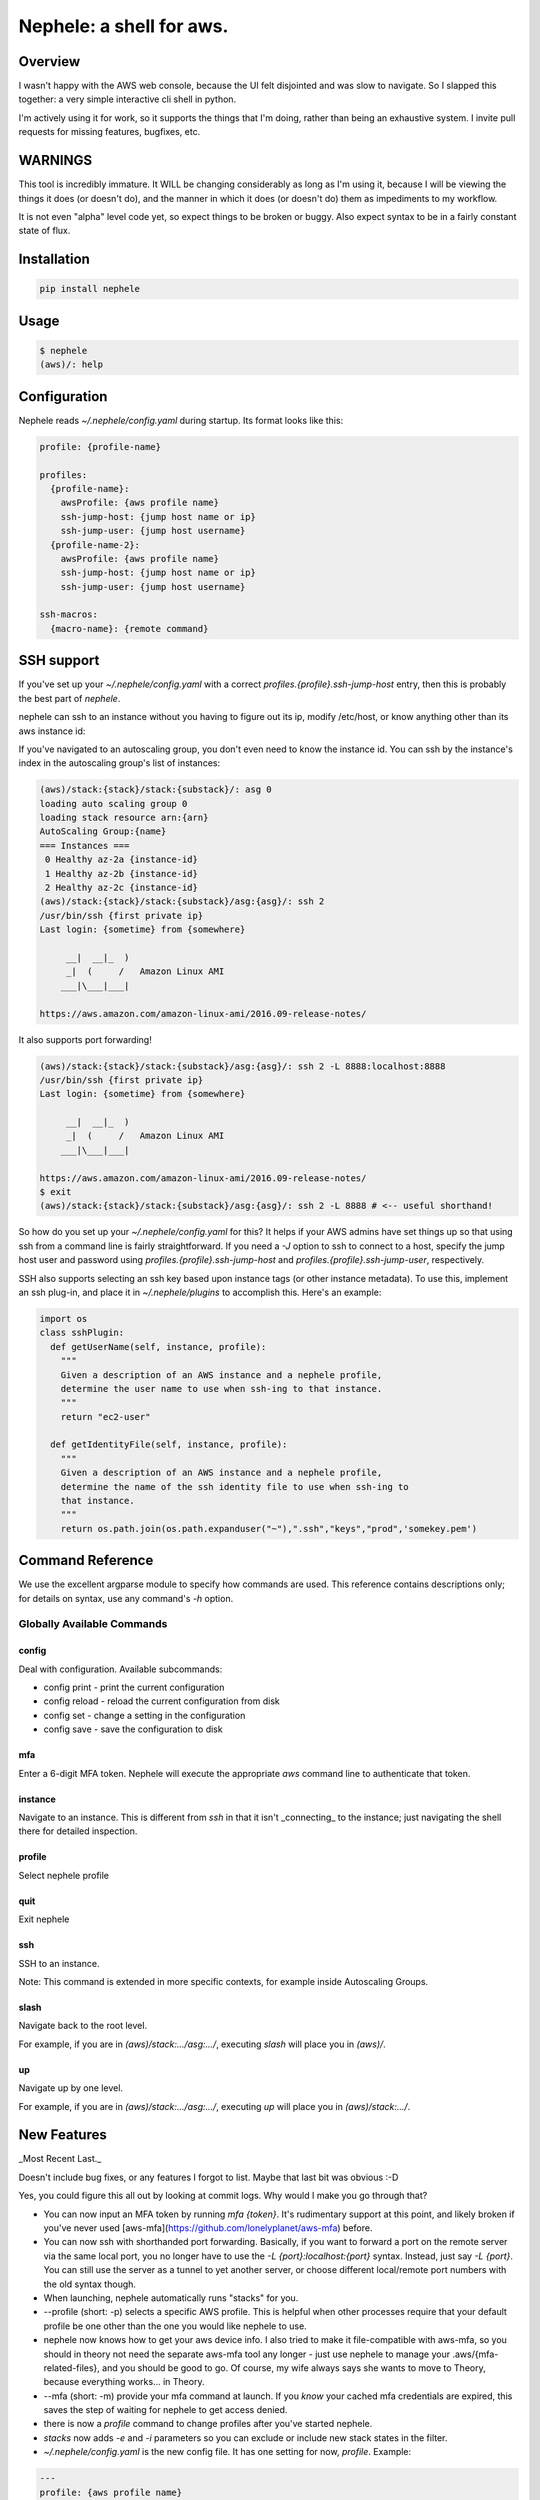 Nephele: a shell for aws.
```````````````````````````

Overview
========

I wasn't happy with the AWS web console, because the UI felt
disjointed and was slow to navigate. So I slapped this together:
a very simple interactive cli shell in python.

I'm actively using it for work, so it supports the things that
I'm doing, rather than being an exhaustive system. I invite
pull requests for missing features, bugfixes, etc.

WARNINGS
========

This tool is incredibly immature. It WILL be changing considerably as
long as I'm using it, because I will be viewing the things it does (or
doesn't do), and the manner in which it does (or doesn't do) them as
impediments to my workflow.

It is not even "alpha" level code yet, so expect things to be broken
or buggy. Also expect syntax to be in a fairly constant state of flux.

Installation
============

.. code-block::

    pip install nephele

Usage
=====

.. code-block:: bash

    $ nephele
    (aws)/: help

Configuration
=============

Nephele reads `~/.nephele/config.yaml` during startup. Its format looks like this:

.. code-block::

   profile: {profile-name}

   profiles:
     {profile-name}:
       awsProfile: {aws profile name}
       ssh-jump-host: {jump host name or ip}
       ssh-jump-user: {jump host username}
     {profile-name-2}:
       awsProfile: {aws profile name}
       ssh-jump-host: {jump host name or ip}
       ssh-jump-user: {jump host username}

   ssh-macros:
     {macro-name}: {remote command}


SSH support
===========

If you've set up your `~/.nephele/config.yaml` with a correct
`profiles.{profile}.ssh-jump-host` entry, then this is probably the best
part of `nephele`.

nephele can ssh to an instance without you having to figure out its
ip, modify /etc/host, or know anything other than its aws instance id:

.. code:: bash
  (aws)/: ssh {instance-id}
  /usr/bin/ssh {first private ip}
  Last login: {sometime} from {somewhere}

         __|  __|_  )
         _|  (     /   Amazon Linux AMI
        ___|\___|___|

  https://aws.amazon.com/amazon-linux-ami/2016.09-release-notes/

If you've navigated to an autoscaling group, you don't even need to
know the instance id. You can ssh by the instance's index in the
autoscaling group's list of instances:

.. code-block:: bash

    (aws)/stack:{stack}/stack:{substack}/: asg 0
    loading auto scaling group 0
    loading stack resource arn:{arn}
    AutoScaling Group:{name}
    === Instances ===
     0 Healthy az-2a {instance-id}
     1 Healthy az-2b {instance-id}
     2 Healthy az-2c {instance-id}
    (aws)/stack:{stack}/stack:{substack}/asg:{asg}/: ssh 2
    /usr/bin/ssh {first private ip}
    Last login: {sometime} from {somewhere}

         __|  __|_  )
         _|  (     /   Amazon Linux AMI
        ___|\___|___|

    https://aws.amazon.com/amazon-linux-ami/2016.09-release-notes/

It also supports port forwarding!

.. code-block:: bash

    (aws)/stack:{stack}/stack:{substack}/asg:{asg}/: ssh 2 -L 8888:localhost:8888
    /usr/bin/ssh {first private ip}  
    Last login: {sometime} from {somewhere}

         __|  __|_  )
         _|  (     /   Amazon Linux AMI
        ___|\___|___|

    https://aws.amazon.com/amazon-linux-ami/2016.09-release-notes/
    $ exit
    (aws)/stack:{stack}/stack:{substack}/asg:{asg}/: ssh 2 -L 8888 # <-- useful shorthand!

So how do you set up your `~/.nephele/config.yaml` for this? It helps if your
AWS admins have set things up so that using ssh from a command line is
fairly straightforward. If you need a `-J` option to ssh to connect to
a host, specify the jump host user and password using
`profiles.{profile}.ssh-jump-host` and
`profiles.{profile}.ssh-jump-user`, respectively.

SSH also supports selecting an ssh key based upon instance tags (or
other instance metadata). To use this, implement an ssh plug-in, and
place it in `~/.nephele/plugins` to accomplish this. Here's an
example:

.. code-block:: python

    import os
    class sshPlugin:
      def getUserName(self, instance, profile):
        """
        Given a description of an AWS instance and a nephele profile,
        determine the user name to use when ssh-ing to that instance.
        """
        return "ec2-user"

      def getIdentityFile(self, instance, profile):
        """
        Given a description of an AWS instance and a nephele profile,
        determine the name of the ssh identity file to use when ssh-ing to
        that instance.
        """
        return os.path.join(os.path.expanduser("~"),".ssh","keys","prod",'somekey.pem')


Command Reference
=================

We use the excellent argparse module to specify how commands are
used. This reference contains descriptions only; for details on
syntax, use any command's `-h` option.

Globally Available Commands
---------------------------

config
^^^^^^

Deal with configuration. Available subcommands:

* config print - print the current configuration
* config reload - reload the current configuration from disk
* config set - change a setting in the configuration
* config save - save the configuration to disk

mfa
^^^

Enter a 6-digit MFA token. Nephele will execute the
appropriate `aws` command line to authenticate that token.

instance
^^^^^^^^

Navigate to an instance. This is different from `ssh` in that it isn't
_connecting_ to the instance; just navigating the shell there for
detailed inspection.


profile
^^^^^^^

Select nephele profile

quit
^^^^

Exit nephele

ssh
^^^

SSH to an instance. 

Note: This command is extended in more specific contexts, for example
inside Autoscaling Groups.

slash
^^^^^

Navigate back to the root level.

For example, if you are in `(aws)/stack:.../asg:.../`, executing
`slash` will place you in `(aws)/`.

up
^^^

Navigate up by one level.

For example, if you are in `(aws)/stack:.../asg:.../`, executing `up`
will place you in `(aws)/stack:.../`.


New Features
============

_Most Recent Last._

Doesn't include bug fixes, or any features I forgot to list. Maybe
that last bit was obvious :-D

Yes, you could figure this all out by looking at commit logs. Why would
I make you go through that?

* You can now input an MFA token by running `mfa {token}`. It's
  rudimentary support at this point, and likely broken if you've never
  used [aws-mfa](https://github.com/lonelyplanet/aws-mfa) before.

* You can now ssh with shorthanded port forwarding. Basically, if you
  want to forward a port on the remote server via the same local port,
  you no longer have to use the `-L {port}:localhost:{port}`
  syntax. Instead, just say `-L {port}`. You can still use the server
  as a tunnel to yet another server, or choose different local/remote
  port numbers with the old syntax though.

* When launching, nephele automatically runs "stacks" for you.

* --profile (short: -p) selects a specific AWS profile. This is
  helpful when other processes require that your default profile be
  one other than the one you would like nephele to use.

* nephele now knows how to get your aws device info. I also tried to
  make it file-compatible with aws-mfa, so you should in theory not
  need the separate aws-mfa tool any longer - just use nephele to
  manage your .aws/{mfa-related-files}, and you should be good to
  go. Of course, my wife always says she wants to move to Theory,
  because everything works... in Theory.

* --mfa (short: -m) provide your mfa command at launch. If you *know*
  your cached mfa credentials are expired, this saves the step of
  waiting for nephele to get access denied.

* there is now a `profile` command to change profiles after you've
  started nephele.

* `stacks` now adds `-e` and `-i` parameters so you can exclude or
  include new stack states in the filter.

* `~/.nephele/config.yaml` is the new config file. It has one setting for now,
  `profile`. Example:

.. code-block:: config

    ---
    profile: {aws profile name}

* `ssh` commands now have a `-R`/`--replace-key` option. It is quite
  possible in AWS for IP addresses to get recycled, especially if you
  are creating/tearing-down cloudformation stacks while iterating on
  their templates. When this happens, you don't want to have to go
  hack on `~/.ssh/known_hosts` in order to ssh in to the host. This
  option will run the appropriate command (`ssh-keygen -R {host}`) to
  remove the entry before running ssh.

* auto-scaling groups now support the `terminateInstance` command.

* AwsStack now prints stack events and outputs as if they were normal
  stack resources.

* Added ability to glob when listing stacks. E.g., `stacks *cass*`
  will list all stacks with "cass" as a substring.

* Renamed from aws-shell to nephele (after the mythological cloud
  nymph), and got the tool to be installable via pip.

* You can now run a command across the instances in an auto scaling
  group. Navigate to the group and use the `run` command.

* Cloudwatch logging support has commenced. It's very rudimentary
  so far - you can see log groups inside stacks, select them
  using the `logGroup` command, and see that there are streams present.
  The output is not beautified yet, and you can't actually see
  the content of those streams yet. Soon.

* IAM role support has commenced, too. It's also very rudimentary so
  far. You can see roles inside cloudformation stacks, down to the
  policy document level using the `role`. The output is not beautified yet
  and it's purely read-only. I don't anticipate beautifying it, because
  pprint() is good enough for me, but I certainly welcome patches if
  it matters to you.

* Cloudwatch logging support continues with the addition of the
  `logStream` command, which is available from inside a `logGroup`.
  Right now you can tail the logs, and they aren't beautified.
  As I get more comfortable with the log-scanning API, I plan to add
  some cross-stream log viewing at the `logGroup` level, probably
  in the form of a grep-like capability. No promises, of course,
  just logging where my head's at.

* In an autoscaling group, the `printInstances` command has two new
  options: `-t` to print the list of tags, and `-d` to print all the
  node's details.

* In a stack, the `copy` command now knows how to copy an asg's id
  to the clipboard.

* ASG's now support the `printActivities` and `printActivity` commands
  to assist in debugging changes initiated by autoscaling.

* ASG's now support showing scaling policies via the `printPolicy`
  command.

* ASG `run` command supports `-s` option to skip _n_ hosts

* Stacks now display their parameters. These are escaped and "elipsified"
  in order to fit. Will be adding a command to print a full parameter
  value at some point.

* stdplus.elipsifyMiddle is now a thing.

* ssh commands no longer depend on `~/.ssh/config` working, instead
  supporting `~/.nephele/config.yaml`

* ssh now supports the fantastic -J option (you'll need a recent ssh
  client for this to work)

* ssh has a very limited macro capability. While it does not yet have
  a way to do variable substitution, you can do something like this:

.. code-block:: config

    ssh-macros:
      cassandrapid: pgrep -f CassandraDaemon

    (aws)/stack:.../asg:.../: ssh -m 0 cassandrapid
    /usr/bin/ssh 192.168.1.1 -q -J jump-host.us-west-2.generic.domain pgrep -f CassandraDaemon
    3285
    (aws)/stack:.../asg:.../:

* You can now reload your config using the `config reload` command.

* Started adding a command reference to this doc.

* There is now a mechanism for determining which user and identity
  files to use when ssh-ing, based on instance metadata. 


